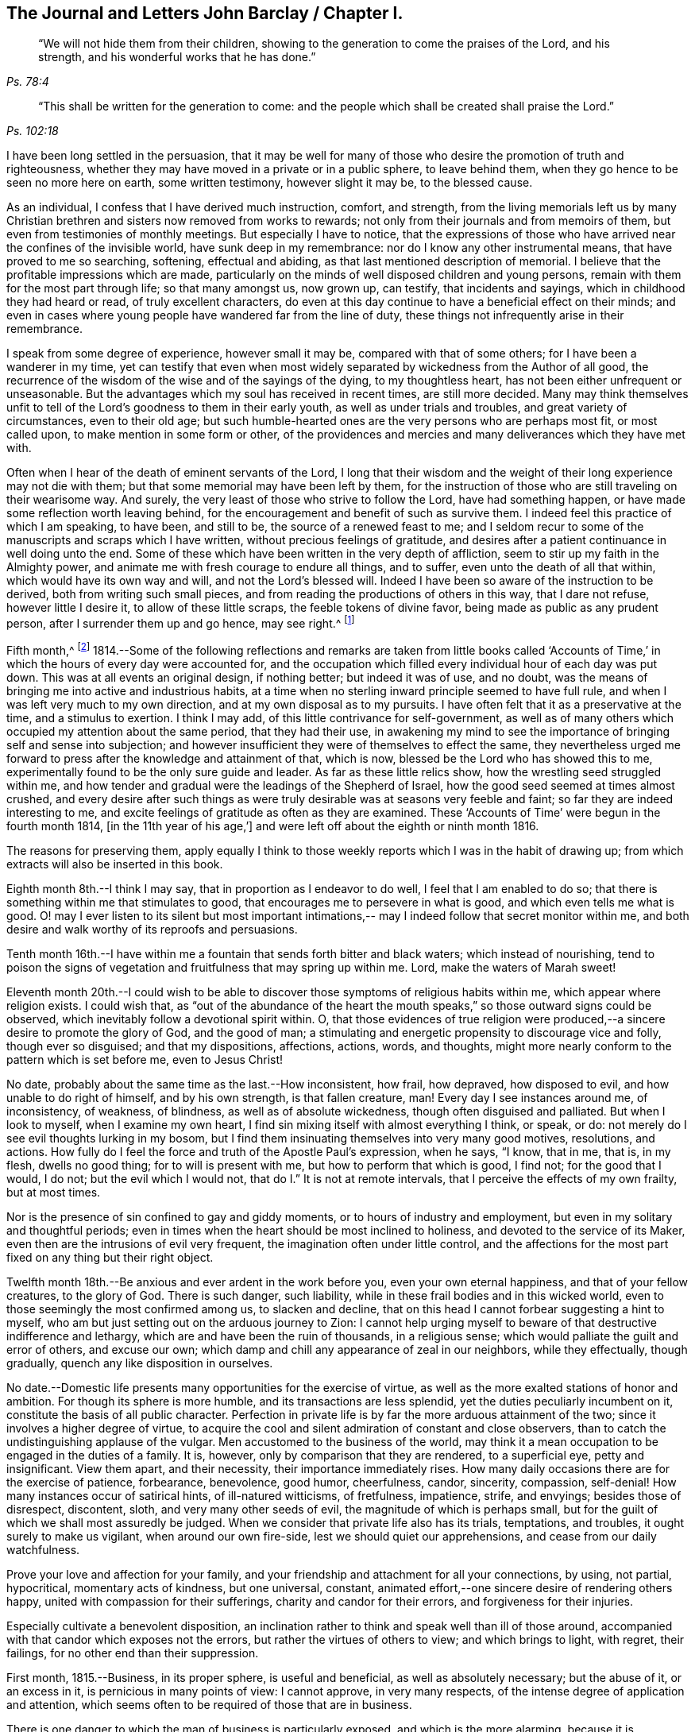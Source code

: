 == The Journal and Letters John Barclay / Chapter I.

[quote.scripture, , Ps. 78:4]
____
"`We will not hide them from their children,
showing to the generation to come the praises of the Lord, and his strength,
and his wonderful works that he has done.`"
____

[quote.scripture, , Ps. 102:18]
____
"`This shall be written for the generation to come:
and the people which shall be created shall praise the Lord.`"
____

I have been long settled in the persuasion,
that it may be well for many of those who desire
the promotion of truth and righteousness,
whether they may have moved in a private or in a public sphere, to leave behind them,
when they go hence to be seen no more here on earth, some written testimony,
however slight it may be, to the blessed cause.

As an individual, I confess that I have derived much instruction, comfort, and strength,
from the living memorials left us by many Christian
brethren and sisters now removed from works to rewards;
not only from their journals and from memoirs of them,
but even from testimonies of monthly meetings.
But especially I have to notice,
that the expressions of those who have arrived near the confines of the invisible world,
have sunk deep in my remembrance: nor do I know any other instrumental means,
that have proved to me so searching, softening, effectual and abiding,
as that last mentioned description of memorial.
I believe that the profitable impressions which are made,
particularly on the minds of well disposed children and young persons,
remain with them for the most part through life; so that many amongst us, now grown up,
can testify, that incidents and sayings, which in childhood they had heard or read,
of truly excellent characters,
do even at this day continue to have a beneficial effect on their minds;
and even in cases where young people have wandered far from the line of duty,
these things not infrequently arise in their remembrance.

I speak from some degree of experience, however small it may be,
compared with that of some others; for I have been a wanderer in my time,
yet can testify that even when most widely separated by
wickedness from the Author of all good,
the recurrence of the wisdom of the wise and of the sayings of the dying,
to my thoughtless heart, has not been either unfrequent or unseasonable.
But the advantages which my soul has received in recent times, are still more decided.
Many may think themselves unfit to tell of the
Lord`'s goodness to them in their early youth,
as well as under trials and troubles, and great variety of circumstances,
even to their old age;
but such humble-hearted ones are the very persons who are perhaps most fit,
or most called upon, to make mention in some form or other,
of the providences and mercies and many deliverances which they have met with.

Often when I hear of the death of eminent servants of the Lord,
I long that their wisdom and the weight of their long experience may not die with them;
but that some memorial may have been left by them,
for the instruction of those who are still traveling on their wearisome way.
And surely, the very least of those who strive to follow the Lord,
have had something happen, or have made some reflection worth leaving behind,
for the encouragement and benefit of such as survive them.
I indeed feel this practice of which I am speaking, to have been, and still to be,
the source of a renewed feast to me;
and I seldom recur to some of the manuscripts and scraps which I have written,
without precious feelings of gratitude,
and desires after a patient continuance in well doing unto the end.
Some of these which have been written in the very depth of affliction,
seem to stir up my faith in the Almighty power,
and animate me with fresh courage to endure all things, and to suffer,
even unto the death of all that within, which would have its own way and will,
and not the Lord`'s blessed will.
Indeed I have been so aware of the instruction to be derived,
both from writing such small pieces,
and from reading the productions of others in this way, that I dare not refuse,
however little I desire it, to allow of these little scraps,
the feeble tokens of divine favor, being made as public as any prudent person,
after I surrender them up and go hence, may see right.^
footnote:[Under date of 1817.]

Fifth month,^
footnote:[It is proper to remark,
that although the writer of the following pages had a
birthright in the religious Society of Friends,
yet he was not educated in the observance of those
Christian testimonies to simplicity in dress,
address and demeanor, into which the Spirit of truth leads.
In consequence of this, the dates of his memorandums as far as the 4th of fourth month,
1817, are in the usual fashionable style of the world.
After that period they conform to the usage of Friends.
The Editors have thought it best to make all the dates alike,
and to give this explanation.
A few other slight changes have also been made.
The manner of his education will also account for the
exercises he underwent in relation to a change of his dress;
and his memorandums on this subject evince the integrity and uprightness of a mind,
deeply solicitous to make that change from purely conscientious motives,
and in obedience to divine requisition.]
1814.--Some of the following reflections and remarks are taken from little books
called '`Accounts of Time,`' in which the hours of every day were accounted for,
and the occupation which filled every individual hour of each day was put down.
This was at all events an original design, if nothing better; but indeed it was of use,
and no doubt, was the means of bringing me into active and industrious habits,
at a time when no sterling inward principle seemed to have full rule,
and when I was left very much to my own direction,
and at my own disposal as to my pursuits.
I have often felt that it as a preservative at the time, and a stimulus to exertion.
I think I may add, of this little contrivance for self-government,
as well as of many others which occupied my attention about the same period,
that they had their use,
in awakening my mind to see the importance of bringing self and sense into subjection;
and however insufficient they were of themselves to effect the same,
they nevertheless urged me forward to press after the knowledge and attainment of that,
which is now, blessed be the Lord who has showed this to me,
experimentally found to be the only sure guide and leader.
As far as these little relics show, how the wrestling seed struggled within me,
and how tender and gradual were the leadings of the Shepherd of Israel,
how the good seed seemed at times almost crushed,
and every desire after such things as were truly
desirable was at seasons very feeble and faint;
so far they are indeed interesting to me,
and excite feelings of gratitude as often as they are examined.
These '`Accounts of Time`' were begun in the fourth month 1814,
+++[+++in the 11th year of his age,`']
and were left off about the eighth or ninth month 1816.

The reasons for preserving them,
apply equally I think to those weekly reports which I was in the habit of drawing up;
from which extracts will also be inserted in this book.

Eighth month 8th.--I think I may say, that in proportion as I endeavor to do well,
I feel that I am enabled to do so;
that there is something within me that stimulates to good,
that encourages me to persevere in what is good, and which even tells me what is good.
O! may I ever listen to its silent but most important intimations,--
may I indeed follow that secret monitor within me,
and both desire and walk worthy of its reproofs and persuasions.

Tenth month 16th.--I have within me a fountain that sends forth bitter and black waters;
which instead of nourishing,
tend to poison the signs of vegetation and fruitfulness that may spring up within me.
Lord, make the waters of Marah sweet!

Eleventh month 20th.--I could wish to be able to
discover those symptoms of religious habits within me,
which appear where religion exists.
I could wish that,
as "`out of the abundance of the heart the mouth speaks,`" so
those outward signs could be observed,
which inevitably follow a devotional spirit within.
O, that those evidences of true religion were produced,--a
sincere desire to promote the glory of God,
and the good of man; a stimulating and energetic propensity to discourage vice and folly,
though ever so disguised; and that my dispositions, affections, actions, words,
and thoughts, might more nearly conform to the pattern which is set before me,
even to Jesus Christ!

No date, probably about the same time as the last.--How inconsistent, how frail,
how depraved, how disposed to evil, and how unable to do right of himself,
and by his own strength, is that fallen creature, man!
Every day I see instances around me, of inconsistency, of weakness, of blindness,
as well as of absolute wickedness, though often disguised and palliated.
But when I look to myself, when I examine my own heart,
I find sin mixing itself with almost everything I think, or speak, or do:
not merely do I see evil thoughts lurking in my bosom,
but I find them insinuating themselves into very many good motives, resolutions,
and actions.
How fully do I feel the force and truth of the Apostle Paul`'s expression, when he says,
"`I know, that in me, that is, in my flesh, dwells no good thing;
for to will is present with me, but how to perform that which is good, I find not;
for the good that I would, I do not; but the evil which I would not,
that do I.`" It is not at remote intervals,
that I perceive the effects of my own frailty, but at most times.

Nor is the presence of sin confined to gay and giddy moments,
or to hours of industry and employment, but even in my solitary and thoughtful periods;
even in times when the heart should be most inclined to holiness,
and devoted to the service of its Maker,
even then are the intrusions of evil very frequent,
the imagination often under little control,
and the affections for the most part fixed on any thing but their right object.

Twelfth month 18th.--Be anxious and ever ardent in the work before you,
even your own eternal happiness, and that of your fellow creatures, to the glory of God.
There is such danger, such liability,
while in these frail bodies and in this wicked world,
even to those seemingly the most confirmed among us, to slacken and decline,
that on this head I cannot forbear suggesting a hint to myself,
who am but just setting out on the arduous journey to Zion:
I cannot help urging myself to beware of that destructive indifference and lethargy,
which are and have been the ruin of thousands, in a religious sense;
which would palliate the guilt and error of others, and excuse our own;
which damp and chill any appearance of zeal in our neighbors, while they effectually,
though gradually, quench any like disposition in ourselves.

No date.--Domestic life presents many opportunities for the exercise of virtue,
as well as the more exalted stations of honor and ambition.
For though its sphere is more humble, and its transactions are less splendid,
yet the duties peculiarly incumbent on it, constitute the basis of all public character.
Perfection in private life is by far the more arduous attainment of the two;
since it involves a higher degree of virtue,
to acquire the cool and silent admiration of constant and close observers,
than to catch the undistinguishing applause of the vulgar.
Men accustomed to the business of the world,
may think it a mean occupation to be engaged in the duties of a family.
It is, however, only by comparison that they are rendered, to a superficial eye,
petty and insignificant.
View them apart, and their necessity, their importance immediately rises.
How many daily occasions there are for the exercise of patience, forbearance,
benevolence, good humor, cheerfulness, candor, sincerity, compassion, self-denial!
How many instances occur of satirical hints, of ill-natured witticisms, of fretfulness,
impatience, strife, and envyings; besides those of disrespect, discontent, sloth,
and very many other seeds of evil, the magnitude of which is perhaps small,
but for the guilt of which we shall most assuredly be judged.
When we consider that private life also has its trials, temptations, and troubles,
it ought surely to make us vigilant, when around our own fire-side,
lest we should quiet our apprehensions, and cease from our daily watchfulness.

Prove your love and affection for your family,
and your friendship and attachment for all your connections, by using, not partial,
hypocritical, momentary acts of kindness, but one universal, constant,
animated effort,--one sincere desire of rendering others happy,
united with compassion for their sufferings, charity and candor for their errors,
and forgiveness for their injuries.

Especially cultivate a benevolent disposition,
an inclination rather to think and speak well than ill of those around,
accompanied with that candor which exposes not the errors,
but rather the virtues of others to view; and which brings to light, with regret,
their failings, for no other end than their suppression.

First month, 1815.--Business, in its proper sphere, is useful and beneficial,
as well as absolutely necessary; but the abuse of it, or an excess in it,
is pernicious in many points of view: I cannot approve, in very many respects,
of the intense degree of application and attention,
which seems often to be required of those that are in business.

There is one danger to which the man of business is particularly exposed,
and which is the more alarming,
because it is concealed,-- I mean the danger of gaining a worldly spirit,
and of losing that tenderness of conscience, that love of religion,
which is the ground of all virtuous conduct.
The person who is engaged in worldly affairs,
whether the sphere of his engagements be large or small,
should be most anxiously attentive to his eternal interests,
that they also may be kept in a flourishing, profitable condition;
if this be not the case, the saying of William Penn is true in regard to such a one;
"`He that loses by getting, had better lose than gain.`"
He should also be very jealous of his scanty leisure,
that he may not omit to employ some of it in his daily duties to his Maker,
and in the constant cultivation of that holy frame of mind, which,
it is the slow though sure tendency of the spirit of the world, silently to counteract.
For I own I tremble at the very idea of any man`'
s mainly pursuing his perishable interests,
when perhaps in one short moment he is gone.
How inconceivably terrible and exquisite must be that man`'s anguish,
while on the very brink of going he knows not where,
to think that he has given up an eternity of bliss,
for the empty grasp of that which is not.

15th.--The following reflection is taken from a '`weekly
report,`' and was penned just previous to my attendance,
by way of initiation into business, at my father`'s banking house:
What an eventful period is this, what an epoch in my life!
When I look back upon the past,
when I review the calm and sequestered hours which have been so graciously granted me,
and which I have so happily enjoyed, I cannot help concluding,
that the same Almighty hand, which has hitherto upheld me,
will be "`stretched out still.`"
And when I cast my eye forward to the future, to that dark and dreary scene,
that chaos of troubles and perplexities, which human life for the most part discloses,
I remember with consolation the expressions of the Apostle,
"`We know that if our earthly house of this tabernacle were dissolved,
we have a building of God, a house not made with hands, eternal in the heavens.`"
The time that has already elapsed,
seems to be a season of preparation mercifully allotted to me,
in order to qualify me for the part which I am henceforth to act; and those principles,
which I have stored, must now with assiduity be put in practice.
The greatest discretion employed at this first setting out in life,
will not be sufficient to direct and keep me in the right path,
unless accompanied with distrust in myself,
and a corresponding confidence in divine assistance.

29th.--The very great benefit which may be, and which I trust is,
derived from the system of self-examination that I have adopted,
is more and more apparent to me every week.
Every week have I to reprove, to exhort, to encourage, and to recommend,
as it were to call in my accounts, and to ascertain the real state of my heart;
while every week--yes, every day, gives me abundant cause for contrition and abasement.
I am thus led to a more intimate knowledge of the state of my internal affairs,
and of the filth which still lurks within:
while I am rendered less confident in my own unassisted efforts,
and more desirous to be strengthened in obedience.

Same date.--Though I feel myself but a novice in serious subjects,
yet further experience gives me fresh ardor and
eagerness to seek after and attain to that knowledge,
which alone "`makes wise unto salvation.`"
The more time and attention I devote to religion,
the more I feel persuaded of its unspeakable importance.

There is no pursuit in life, whether of philosophical, literary, commercial,
or worldly nature, which can be compared with the pursuit of religion,
in respect to the peace and joy, the profit and the pleasure,
which it yields to the willing mind.
The immediate good effects of it, are only exceeded by its ultimate consequences.
In prosperity the true Christian is taught to be watchful and humble,
and to consider that "`the Lord has given, and the Lord can take away.`"
In adversity, how happy he is, if he do but remember,
that "`this also is the Lord`'s doing.`"
In all that he does, his design is ever to do good,--his motive the glory of his Maker.

Same date.--O! Lord, you have been pleased to bruise me with a sense of my own iniquity;
you have in some degree opened to me my own heart: deliver me in your own time and way,
from under the burden of my transgressions:
still continue to show me your loving kindness,
and to direct me onward in the path that leads to salvation.
I know not, and it is better, O Lord, that I know not,
in what condition or situation tomorrow`'s light may find me; nor can I see before me:
yet I pray you, if I do forget or forsake you, O! forsake me not utterly,
for your mercy`'s sake.

Second month 5th.--May I not neglect or delay to take such effectual measures,
as may certainly lead me to the attainment of a firm belief in
the salvation brought about by the Savior of men.
May I not be satisfied with an historical acquaintance with these things,
nor be content with what others may say, write, bear witness of, or believe in,
respecting a Redeemer; but may I be encouraged, like Thomas the Apostle,
to see and feel for myself; and may I make an availing use of every opportunity,
every appointed means to gain the excellency of
the knowledge of Christ Jesus and him crucified;
that intimate knowledge and inward experience, compared with which,
Paul counted all things else but as "`loss`" and dross.
Surely, such as are "`kept by the power of God through
faith unto salvation,`" are none but those,
who have submitted themselves to the government and
dominion of Christ by his spirit in their hearts;
and these truly know him to be their Redeemer.

12th.--O! for that prevailing seriousness, that habitual state of dependence, humility,
and gratitude,
as in the sight of the Supreme Being;--that disposition of mind which
inclines to "`pray without ceasing,`" "`in everything to give thanks,`" and
to "`avoid every appearance of evil.`"
These symptoms of a soul that "`walks with God,`" have been indeed greatly lacking.
Although the outward tokens of a religious life,
may have continued much the same as before;
yet have I to acknowledge and lament a general tendency to indifference and coolness,
with respect to religious matters, as well as a neglect and forgetfulness of Him,
whose right it is supremely to reign in the hearts of his people.

How often is this half and half--this lukewarm temper,
which loves the Lord with divided affection,
the beginning of more flagrant transgression.

But may I not be discouraged; rather may I remember that He,
who by his reproving witness has discovered to me this evil,
has done so that I should through his assistance subdue it;
and that he will by no means withhold that strength, which will enable me to do so.

When I look back at the long course and succession of blessings which have
been experienced by me,--when I review the opportunities which I have
enjoyed of making the attainment of vital Christianity my constant study;
and then see how very small has been my advance in religious principle and practice,
I cannot help feeling extremely sensible of the
long suffering and compassion of that Being,
who has not merely heaped upon me, day after day, and year after year,
innumerable outward blessings,
but has in much mercy been pleased to rescue me from a state of hardened
forgetfulness and abandonment of himself He has opened a way to me,
whereby I might escape that bondage to sin, which did at one time nearly overwhelm me,
and that punishment which would otherwise have inevitably overtaken me.
He still continues his forbearance and his tender mercies,
though I so often decline from the path which he has plainly pointed out.
How long then, O! my soul, will you despise the riches of his grace,
and reject his offered and extended salvation?
How long will you in words acknowledge, and in very deed deny, him?
How long will you in praises and in prayers draw nigh unto him,
while in the particular conduct of every day you do abuse his gifts,
forget and forsake the giver '`?

19th.--O! how transient is that momentary glimmer--that faint and feeble spark,
which at intervals, seems to rekindle and revive in this poor, frail tenement of mine!
How soon is it quenched and smothered; how quickly does it disappear,
and leave me cold and cheerless!
What apathy, what indisposition and insensibility to the beauty of eternal things,
does the absence of this glorious light leave in the soul,
which longs for the arising of the Sun of righteousness;
for the appearance of that "`which shines more and more unto the perfect day!`"^
footnote:[Second month 23rd, was the first monthly meeting I attended;
it was at Wandsworth.]

26th.--Blessed be the Lord!
I think that I am in some small degree enabled to trust and believe,
that there has been some little growth and advancement in lowliness and meekness,
which are the ground-work of true wisdom.
How shall I sufficiently express what I feel, when I look upon myself,
when I consider what and where I have been, and who He is,
that has lifted me out of the mire, and rescued my soul from destruction.
